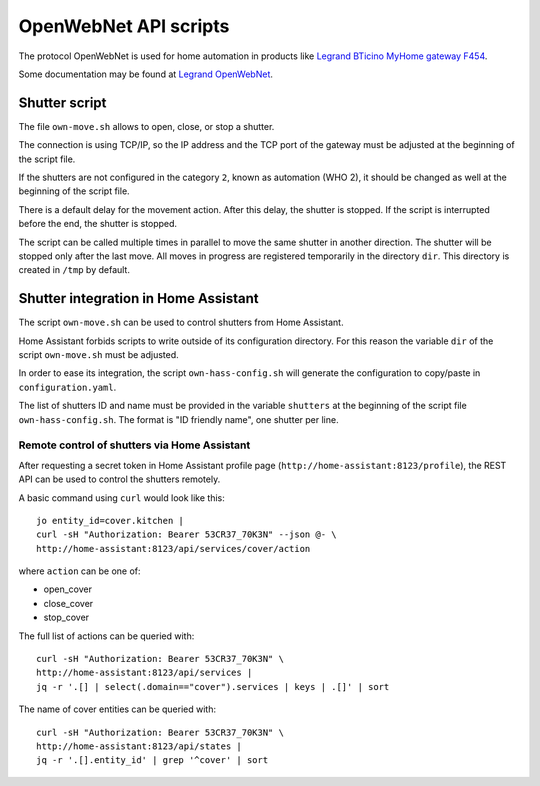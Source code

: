 OpenWebNet API scripts
======================

The protocol OpenWebNet is used for home automation
in products like `Legrand BTicino MyHome gateway F454
<https://catalogue.bticino.com/BTI-F454-EN>`_.

Some documentation may be found at `Legrand OpenWebNet
<https://developer.legrand.com/documentation/open-web-net-for-myhome/>`_.


Shutter script
--------------

The file ``own-move.sh`` allows to open, close, or stop a shutter.

The connection is using TCP/IP,
so the IP address and the TCP port of the gateway must be adjusted
at the beginning of the script file.

If the shutters are not configured in the category ``2``,
known as automation (WHO 2),
it should be changed as well at the beginning of the script file.

There is a default delay for the movement action.
After this delay, the shutter is stopped.
If the script is interrupted before the end, the shutter is stopped.

The script can be called multiple times in parallel to move the same shutter
in another direction.
The shutter will be stopped only after the last move.
All moves in progress are registered temporarily in the directory ``dir``.
This directory is created in ``/tmp`` by default.


Shutter integration in Home Assistant
-------------------------------------

The script ``own-move.sh`` can be used to control shutters from Home Assistant.

Home Assistant forbids scripts to write outside of its configuration directory.
For this reason the variable ``dir`` of the script ``own-move.sh``
must be adjusted.

In order to ease its integration, the script ``own-hass-config.sh``
will generate the configuration to copy/paste in ``configuration.yaml``.

The list of shutters ID and name must be provided in the variable ``shutters``
at the beginning of the script file ``own-hass-config.sh``.
The format is "ID friendly name", one shutter per line.


Remote control of shutters via Home Assistant
~~~~~~~~~~~~~~~~~~~~~~~~~~~~~~~~~~~~~~~~~~~~~

After requesting a secret token in Home Assistant profile page
(``http://home-assistant:8123/profile``),
the REST API can be used to control the shutters remotely.

A basic command using ``curl`` would look like this::

   jo entity_id=cover.kitchen |
   curl -sH "Authorization: Bearer 53CR37_70K3N" --json @- \
   http://home-assistant:8123/api/services/cover/action

where ``action`` can be one of:

- open_cover
- close_cover
- stop_cover

The full list of actions can be queried with::

   curl -sH "Authorization: Bearer 53CR37_70K3N" \
   http://home-assistant:8123/api/services |
   jq -r '.[] | select(.domain=="cover").services | keys | .[]' | sort

The name of cover entities can be queried with::

   curl -sH "Authorization: Bearer 53CR37_70K3N" \
   http://home-assistant:8123/api/states |
   jq -r '.[].entity_id' | grep '^cover' | sort
